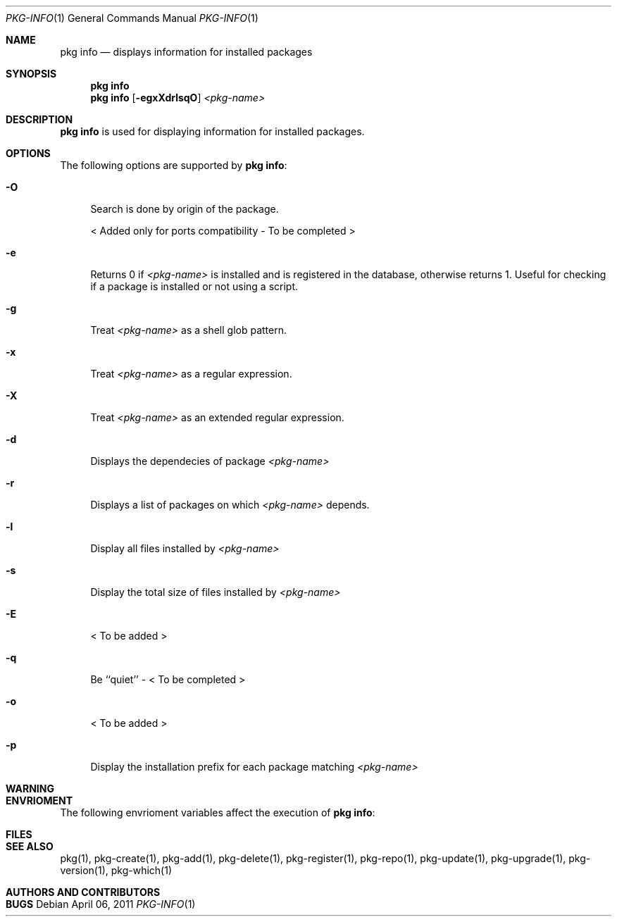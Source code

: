 .\"
.\" FreeBSD pkg - a next generation package for the installation and maintenance
.\" of non-core utilities.
.\"
.\" Redistribution and use in source and binary forms, with or without
.\" modification, are permitted provided that the following conditions
.\" are met:
.\" 1. Redistributions of source code must retain the above copyright
.\"    notice, this list of conditions and the following disclaimer.
.\" 2. Redistributions in binary form must reproduce the above copyright
.\"    notice, this list of conditions and the following disclaimer in the
.\"    documentation and/or other materials provided with the distribution.
.\"
.\"
.\"     @(#)pkg.1
.\" $FreeBSD$
.\"
.Dd April 06, 2011
.Dt PKG-INFO 1
.Os
.Sh NAME
.Nm "pkg info"
.Nd displays information for installed packages
.Sh SYNOPSIS
.Nm
.Nm
.Op Fl egxXdrlsqO
.Ar <pkg-name>
.Sh DESCRIPTION
.Nm
is used for displaying information for installed packages.
.Sh OPTIONS
The following options are supported by
.Nm :
.Bl -tag -width F1
.It Fl O
Search is done by origin of the package.
.Pp
< Added only for ports compatibility - To be completed >
.It Fl e
Returns 0 if
.Ar <pkg-name>
is installed and is registered in the database, otherwise returns 1.
Useful for checking if a package is installed or not using a 
script.
.It Fl g
Treat
.Ar <pkg-name>
as a shell glob pattern.
.It Fl x
Treat
.Ar <pkg-name>
as a regular expression.
.It Fl X
Treat
.Ar <pkg-name>
as an extended regular expression.
.It Fl d
Displays the dependecies of package
.Ar <pkg-name>
.It Fl r
Displays a list of packages on which
.Ar <pkg-name>
depends.
.It Fl l
Display all files installed by
.Ar <pkg-name>
.It Fl s
Display the total size of files installed by
.Ar <pkg-name>
.It Fl E
< To be added >
.It Fl q
Be ``quiet'' - < To be completed >
.It Fl o
< To be added >
.It Fl p
Display the installation prefix for each package
matching
.Ar <pkg-name>
.El
.Sh WARNING
.Sh ENVRIOMENT
The following envrioment variables affect the execution of
.Nm :
.Bl -tag -width ".Ev TMPDIR"
.El
.Sh FILES
.Sh SEE ALSO
pkg(1), pkg-create(1), pkg-add(1), pkg-delete(1), pkg-register(1), pkg-repo(1),
pkg-update(1), pkg-upgrade(1), pkg-version(1), pkg-which(1)
.Sh AUTHORS AND CONTRIBUTORS
.Sh BUGS
